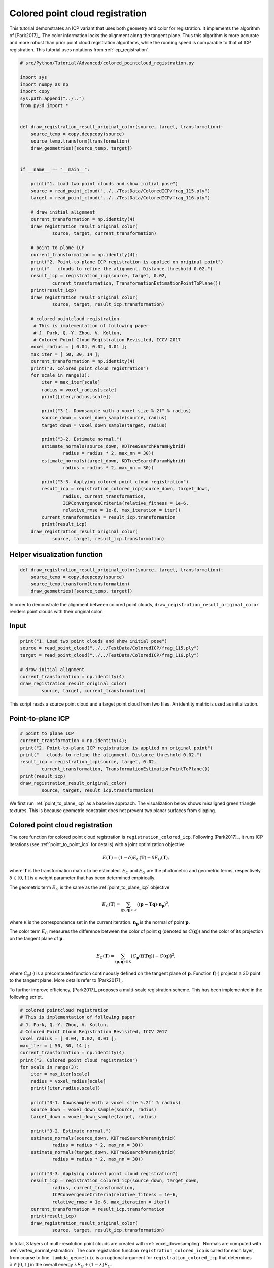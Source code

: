 .. _colored_point_registration:

Colored point cloud registration
-------------------------------------

This tutorial demonstrates an ICP variant that uses both geometry and color for registration. It implements the algorithm of [Park2017]_. The color information locks the alignment along the tangent plane. Thus this algorithm is more accurate and more robust than prior point cloud registration algorithms, while the running speed is comparable to that of ICP registration. This tutorial uses notations from :ref:`icp_registration`.

.. code-block:: python

    # src/Python/Tutorial/Advanced/colored_pointcloud_registration.py

    import sys
    import numpy as np
    import copy
    sys.path.append("../..")
    from py3d import *


    def draw_registration_result_original_color(source, target, transformation):
        source_temp = copy.deepcopy(source)
        source_temp.transform(transformation)
        draw_geometries([source_temp, target])


    if __name__ == "__main__":

        print("1. Load two point clouds and show initial pose")
        source = read_point_cloud("../../TestData/ColoredICP/frag_115.ply")
        target = read_point_cloud("../../TestData/ColoredICP/frag_116.ply")

        # draw initial alignment
        current_transformation = np.identity(4)
        draw_registration_result_original_color(
                source, target, current_transformation)

        # point to plane ICP
        current_transformation = np.identity(4);
        print("2. Point-to-plane ICP registration is applied on original point")
        print("   clouds to refine the alignment. Distance threshold 0.02.")
        result_icp = registration_icp(source, target, 0.02,
                current_transformation, TransformationEstimationPointToPlane())
        print(result_icp)
        draw_registration_result_original_color(
                source, target, result_icp.transformation)

        # colored pointcloud registration
         # This is implementation of following paper
         # J. Park, Q.-Y. Zhou, V. Koltun,
         # Colored Point Cloud Registration Revisited, ICCV 2017
        voxel_radius = [ 0.04, 0.02, 0.01 ];
        max_iter = [ 50, 30, 14 ];
        current_transformation = np.identity(4)
        print("3. Colored point cloud registration")
        for scale in range(3):
            iter = max_iter[scale]
            radius = voxel_radius[scale]
            print([iter,radius,scale])

            print("3-1. Downsample with a voxel size %.2f" % radius)
            source_down = voxel_down_sample(source, radius)
            target_down = voxel_down_sample(target, radius)

            print("3-2. Estimate normal.")
            estimate_normals(source_down, KDTreeSearchParamHybrid(
                    radius = radius * 2, max_nn = 30))
            estimate_normals(target_down, KDTreeSearchParamHybrid(
                    radius = radius * 2, max_nn = 30))

            print("3-3. Applying colored point cloud registration")
            result_icp = registration_colored_icp(source_down, target_down,
                    radius, current_transformation,
                    ICPConvergenceCriteria(relative_fitness = 1e-6,
                    relative_rmse = 1e-6, max_iteration = iter))
            current_transformation = result_icp.transformation
            print(result_icp)
        draw_registration_result_original_color(
                source, target, result_icp.transformation)


.. _visualize_color_alignment:

Helper visualization function
``````````````````````````````````````

.. code-block:: python

    def draw_registration_result_original_color(source, target, transformation):
        source_temp = copy.deepcopy(source)
        source_temp.transform(transformation)
        draw_geometries([source_temp, target])

In order to demonstrate the alignment between colored point clouds, ``draw_registration_result_original_color`` renders point clouds with their original color.

Input
```````````````

.. code-block:: python

    print("1. Load two point clouds and show initial pose")
    source = read_point_cloud("../../TestData/ColoredICP/frag_115.ply")
    target = read_point_cloud("../../TestData/ColoredICP/frag_116.ply")

    # draw initial alignment
    current_transformation = np.identity(4)
    draw_registration_result_original_color(
            source, target, current_transformation)

This script reads a source point cloud and a target point cloud from two files. An identity matrix is used as initialization.

.. image:: ../../_static/Advanced/colored_pointcloud_registration/initial.png
    :width: 325px

.. image:: ../../_static/Advanced/colored_pointcloud_registration/initial_side.png
    :width: 325px


.. _geometric_alignment:

Point-to-plane ICP
``````````````````````````````````````

.. code-block:: python

    # point to plane ICP
    current_transformation = np.identity(4);
    print("2. Point-to-plane ICP registration is applied on original point")
    print("   clouds to refine the alignment. Distance threshold 0.02.")
    result_icp = registration_icp(source, target, 0.02,
            current_transformation, TransformationEstimationPointToPlane())
    print(result_icp)
    draw_registration_result_original_color(
            source, target, result_icp.transformation)

We first run :ref:`point_to_plane_icp` as a baseline approach. The visualization below shows misaligned green triangle textures. This is because geometric constraint does not prevent two planar surfaces from slipping.

.. image:: ../../_static/Advanced/colored_pointcloud_registration/point_to_plane.png
    :width: 325px

.. image:: ../../_static/Advanced/colored_pointcloud_registration/point_to_plane_side.png
    :width: 325px


.. _multi_scale_geometric_color_alignment:

Colored point cloud registration
``````````````````````````````````````````````

The core function for colored point cloud registration is ``registration_colored_icp``. Following [Park2017]_, it runs ICP iterations (see :ref:`point_to_point_icp` for details) with a joint optimization objective

.. math:: E(\mathbf{T}) = (1-\delta)E_{C}(\mathbf{T}) + \delta E_{G}(\mathbf{T}),

where :math:`\mathbf{T}` is the transformation matrix to be estimated. :math:`E_{C}` and :math:`E_{G}` are the photometric and geometric terms, respectively. :math:`\delta\in[0,1]` is a weight parameter that has been determined empirically.

The geometric term :math:`E_{G}` is the same as the :ref:`point_to_plane_icp` objective

.. math:: E_{G}(\mathbf{T}) = \sum_{(\mathbf{p},\mathbf{q})\in\mathcal{K}}\big((\mathbf{p} - \mathbf{T}\mathbf{q})\cdot\mathbf{n}_{\mathbf{p}}\big)^{2},

where :math:`\mathcal{K}` is the correspondence set in the current iteration. :math:`\mathbf{n}_{\mathbf{p}}` is the normal of point :math:`\mathbf{p}`.

The color term :math:`E_{C}` measures the difference between the color of point :math:`\mathbf{q}` (denoted as :math:`C(\mathbf{q})`) and the color of its projection on the tangent plane of :math:`\mathbf{p}`.

.. math:: E_{C}(\mathbf{T}) = \sum_{(\mathbf{p},\mathbf{q})\in\mathcal{K}}\big(C_{\mathbf{p}}(\mathbf{f}(\mathbf{T}\mathbf{q})) - C(\mathbf{q})\big)^{2},

where :math:`C_{\mathbf{p}}(\cdot)` is a precomputed function continuously defined on the tangent plane of :math:`\mathbf{p}`. Function :math:`\mathbf{f}(\cdot)` projects a 3D point to the tangent plane. More details refer to [Park2017]_.

To further improve efficiency, [Park2017]_ proposes a multi-scale registration scheme. This has been implemented in the following script.

.. code-block:: python

    # colored pointcloud registration
    # This is implementation of following paper
    # J. Park, Q.-Y. Zhou, V. Koltun,
    # Colored Point Cloud Registration Revisited, ICCV 2017
    voxel_radius = [ 0.04, 0.02, 0.01 ];
    max_iter = [ 50, 30, 14 ];
    current_transformation = np.identity(4)
    print("3. Colored point cloud registration")
    for scale in range(3):
        iter = max_iter[scale]
        radius = voxel_radius[scale]
        print([iter,radius,scale])

        print("3-1. Downsample with a voxel size %.2f" % radius)
        source_down = voxel_down_sample(source, radius)
        target_down = voxel_down_sample(target, radius)

        print("3-2. Estimate normal.")
        estimate_normals(source_down, KDTreeSearchParamHybrid(
                radius = radius * 2, max_nn = 30))
        estimate_normals(target_down, KDTreeSearchParamHybrid(
                radius = radius * 2, max_nn = 30))

        print("3-3. Applying colored point cloud registration")
        result_icp = registration_colored_icp(source_down, target_down,
                radius, current_transformation,
                ICPConvergenceCriteria(relative_fitness = 1e-6,
                relative_rmse = 1e-6, max_iteration = iter))
        current_transformation = result_icp.transformation
        print(result_icp)
        draw_registration_result_original_color(
                source, target, result_icp.transformation)

In total, 3 layers of multi-resolution point clouds are created with :ref:`voxel_downsampling`. Normals are computed with :ref:`vertex_normal_estimation`. The core registration function ``registration_colored_icp`` is called for each layer, from coarse to fine.  ``lambda_geometric`` is an optional argument for ``registration_colored_icp`` that determines :math:`\lambda \in [0,1]` in the overall energy :math:`\lambda E_{G} + (1-\lambda) E_{C}`.

The output is a tight alignment of the two point clouds. Notice the green triangles on the wall.

.. image:: ../../_static/Advanced/colored_pointcloud_registration/colored.png
    :width: 325px

.. image:: ../../_static/Advanced/colored_pointcloud_registration/colored_side.png
    :width: 325px
